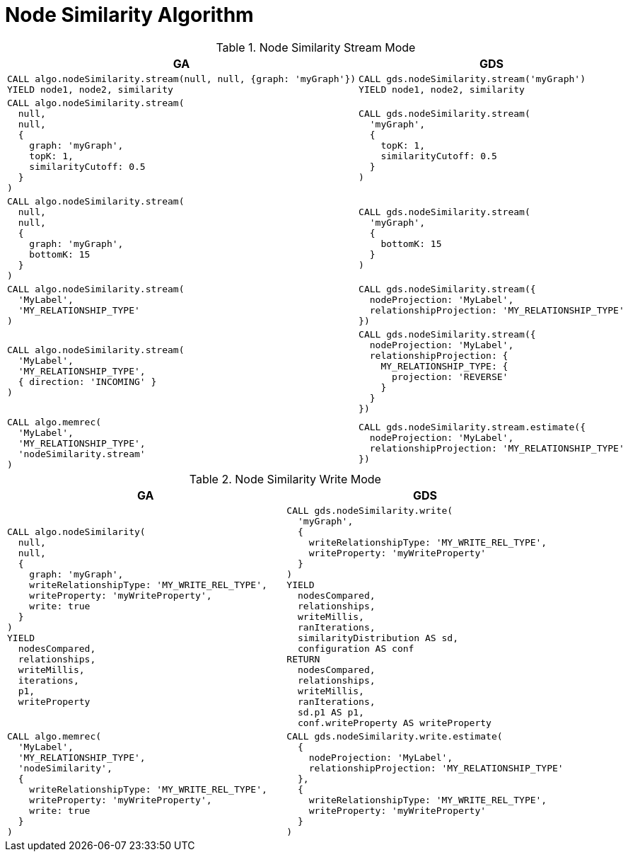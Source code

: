 [[migration-node-sim]]
= Node Similarity Algorithm

.Node Similarity Stream Mode
[opts=header,cols="1a,1a"]
|===
|GA | GDS
|
[source, cypher]
----
CALL algo.nodeSimilarity.stream(null, null, {graph: 'myGraph'})
YIELD node1, node2, similarity
----
|
[source, cypher]
----
CALL gds.nodeSimilarity.stream('myGraph')
YIELD node1, node2, similarity
----
|
[source, cypher]
----
CALL algo.nodeSimilarity.stream(
  null,
  null,
  {
    graph: 'myGraph',
    topK: 1,
    similarityCutoff: 0.5
  }
)
----
|
[source, cypher]
----
CALL gds.nodeSimilarity.stream(
  'myGraph',
  {
    topK: 1,
    similarityCutoff: 0.5
  }
)
----
|
[source, cypher]
----
CALL algo.nodeSimilarity.stream(
  null,
  null,
  {
    graph: 'myGraph',
    bottomK: 15
  }
)
----
|
[source, cypher]
----
CALL gds.nodeSimilarity.stream(
  'myGraph',
  {
    bottomK: 15
  }
)
----
|
[source, cypher]
----
CALL algo.nodeSimilarity.stream(
  'MyLabel',
  'MY_RELATIONSHIP_TYPE'
)
----
|
[source, cypher]
----
CALL gds.nodeSimilarity.stream({
  nodeProjection: 'MyLabel',
  relationshipProjection: 'MY_RELATIONSHIP_TYPE'
})
----
|
[source, cypher]
----
CALL algo.nodeSimilarity.stream(
  'MyLabel',
  'MY_RELATIONSHIP_TYPE',
  { direction: 'INCOMING' }
)
----
|
[source, cypher]
----
CALL gds.nodeSimilarity.stream({
  nodeProjection: 'MyLabel',
  relationshipProjection: {
    MY_RELATIONSHIP_TYPE: {
      projection: 'REVERSE'
    }
  }
})
----
|
[source, cypher]
----
CALL algo.memrec(
  'MyLabel',
  'MY_RELATIONSHIP_TYPE',
  'nodeSimilarity.stream'
)
----
|
[source, cypher]
----
CALL gds.nodeSimilarity.stream.estimate({
  nodeProjection: 'MyLabel',
  relationshipProjection: 'MY_RELATIONSHIP_TYPE'
})
----
|===

.Node Similarity Write Mode
[opts=header,cols="1a,1a"]
|===
|GA | GDS
|
[source, cypher]
----
CALL algo.nodeSimilarity(
  null,
  null,
  {
    graph: 'myGraph',
    writeRelationshipType: 'MY_WRITE_REL_TYPE',
    writeProperty: 'myWriteProperty',
    write: true
  }
)
YIELD
  nodesCompared,
  relationships,
  writeMillis,
  iterations,
  p1,
  writeProperty
----
|
[source, cypher]
----
CALL gds.nodeSimilarity.write(
  'myGraph',
  {
    writeRelationshipType: 'MY_WRITE_REL_TYPE',
    writeProperty: 'myWriteProperty'
  }
)
YIELD
  nodesCompared,
  relationships,
  writeMillis,
  ranIterations,
  similarityDistribution AS sd,
  configuration AS conf
RETURN
  nodesCompared,
  relationships,
  writeMillis,
  ranIterations,
  sd.p1 AS p1,
  conf.writeProperty AS writeProperty
----
|
[source, cypher]
----
CALL algo.memrec(
  'MyLabel',
  'MY_RELATIONSHIP_TYPE',
  'nodeSimilarity',
  {
    writeRelationshipType: 'MY_WRITE_REL_TYPE',
    writeProperty: 'myWriteProperty',
    write: true
  }
)
----
|
[source, cypher]
----
CALL gds.nodeSimilarity.write.estimate(
  {
    nodeProjection: 'MyLabel',
    relationshipProjection: 'MY_RELATIONSHIP_TYPE'
  },
  {
    writeRelationshipType: 'MY_WRITE_REL_TYPE',
    writeProperty: 'myWriteProperty'
  }
)
----
|===